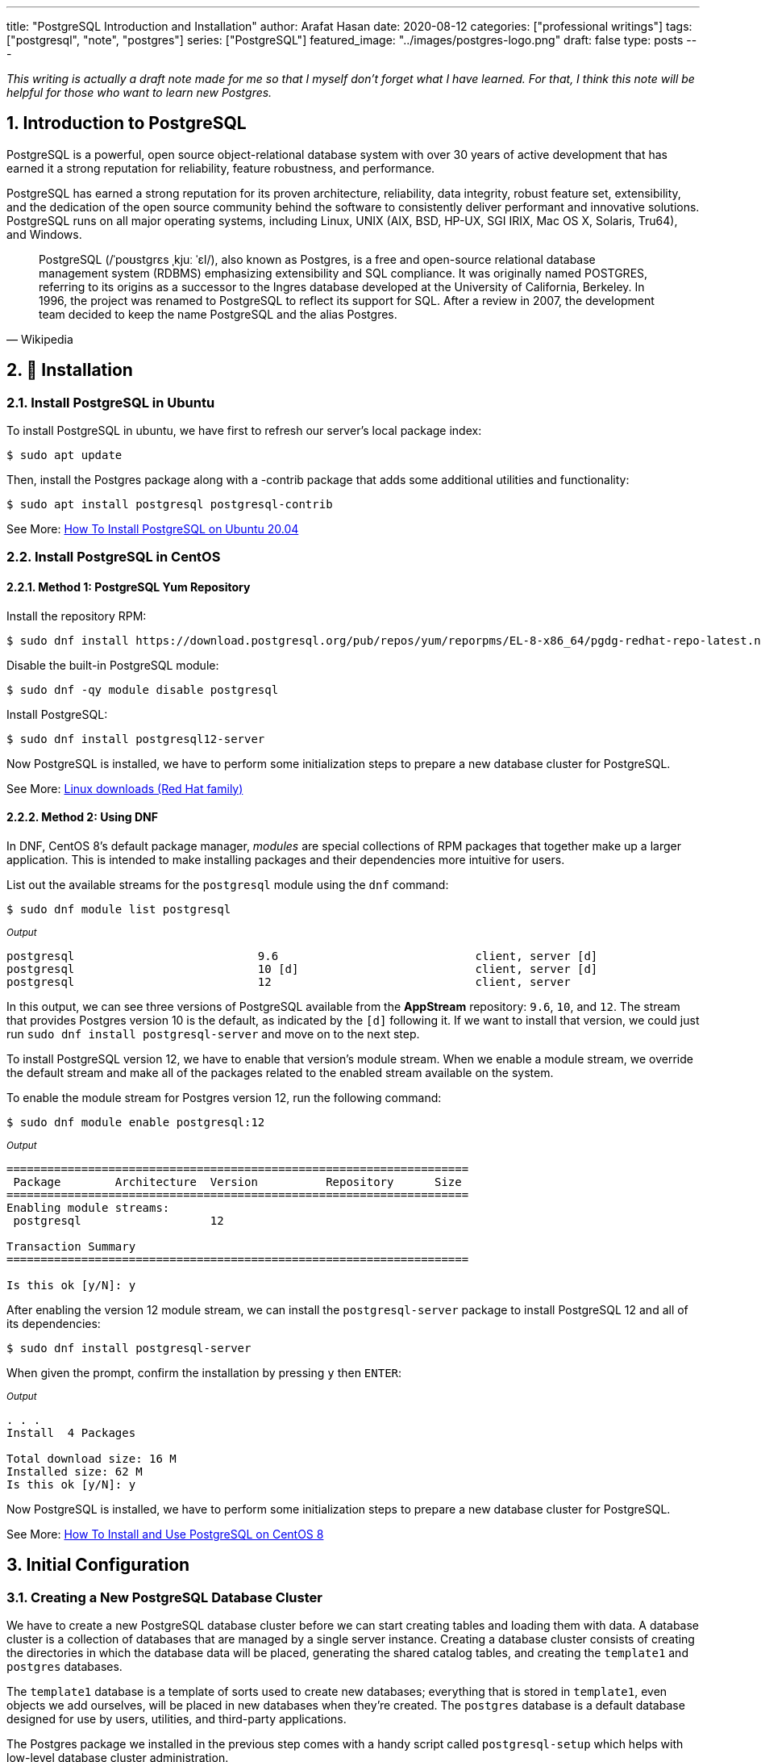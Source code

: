 ---
title: "PostgreSQL Introduction and Installation"
author: Arafat Hasan
date: 2020-08-12
categories: ["professional writings"]
tags: ["postgresql", "note", "postgres"]
series: ["PostgreSQL"]
featured_image: "../images/postgres-logo.png"
draft: false
type: posts
---




:Author:    Arafat Hasan
:Email:     <opendoor.arafat[at]gmail[dot]com>
:Date:      12 August, 2020
:Revision:  v1.0
:sectnums:
:toc: macro
:toc-title: Table of Content 
:toclevels: 3
:doctype: article
:source-highlighter: rouge
:rouge-style: base16.solarized.light
:rogue-css: style
:icons: font


ifdef::env-github[]
:imagesdir: ./images
endif::[]
ifndef::env-github[]
:imagesdir: ../images
endif::[]

ifdef::env-github[]
++++
<p align="center">
<img align="center" width="250" height="250" alt="PostgreSQL Logo" src="./images/postgres-logo.png">
<p>
<h1 align="center"> PostgreSQL Introduction and Installation </h1>
<br>
++++
endif::[]

ifndef::env-github[]
endif::[]



toc::[] 

_This writing is actually a draft note made for me so that I myself don’t forget what I have learned. For that, I think this note will be helpful for those who want to learn new Postgres._

== Introduction to PostgreSQL

PostgreSQL is a powerful, open source object-relational database system with over 30 years of active development that has earned it a strong reputation for reliability, feature robustness, and performance. 

PostgreSQL has earned a strong reputation for its proven architecture, reliability, data integrity, robust feature set, extensibility, and the dedication of the open source community behind the software to consistently deliver performant and innovative solutions. PostgreSQL runs on all major operating systems, including Linux, UNIX (AIX, BSD, HP-UX, SGI IRIX, Mac OS X, Solaris, Tru64), and Windows.


[quote, Wikipedia]
____
PostgreSQL (/ˈpoʊstɡrɛs ˌkjuː ˈɛl/), also known as Postgres, is a free and open-source relational database management system (RDBMS) emphasizing extensibility and SQL compliance. It was originally named POSTGRES, referring to its origins as a successor to the Ingres database developed at the University of California, Berkeley. In 1996, the project was renamed to PostgreSQL to reflect its support for SQL. After a review in 2007, the development team decided to keep the name PostgreSQL and the alias Postgres.
____



== 🚧 Installation


=== Install PostgreSQL in Ubuntu

To install PostgreSQL in ubuntu, we have first to refresh our server’s local package index:
```
$ sudo apt update
```
Then, install the Postgres package along with a -contrib package that adds some additional utilities and functionality:
```
$ sudo apt install postgresql postgresql-contrib
```

See More: https://www.digitalocean.com/community/tutorials/how-to-install-postgresql-on-ubuntu-20-04-quickstart[How To Install PostgreSQL on Ubuntu 20.04^]


=== Install PostgreSQL in CentOS


==== Method 1: PostgreSQL Yum Repository

Install the repository RPM:
```
$ sudo dnf install https://download.postgresql.org/pub/repos/yum/reporpms/EL-8-x86_64/pgdg-redhat-repo-latest.noarch.rpm
```
Disable the built-in PostgreSQL module:
```
$ sudo dnf -qy module disable postgresql
```
Install PostgreSQL:
```
$ sudo dnf install postgresql12-server
```

Now PostgreSQL is installed, we have to perform some initialization steps to prepare a new database cluster for PostgreSQL.

See More: https://www.postgresql.org/download/linux/redhat/[Linux downloads (Red Hat family)^]

==== Method 2: Using DNF

In DNF, CentOS 8’s default package manager, _modules_ are special collections of RPM packages that together make up a larger application. This is intended to make installing packages and their dependencies more intuitive for users.

List out the available streams for the `postgresql` module using the `dnf` command:

```
$ sudo dnf module list postgresql
```

~_Output_~
```
postgresql                           9.6                             client, server [d]                          PostgreSQL server and client module                         
postgresql                           10 [d]                          client, server [d]                          PostgreSQL server and client module                         
postgresql                           12                              client, server                              PostgreSQL server and client module
```

In this output, we can see three versions of PostgreSQL available from the **AppStream** repository: `9.6`, `10`, and `12`. The stream that provides Postgres version 10 is the default, as indicated by the `[d]` following it. If we want to install that version, we could just run `sudo dnf install postgresql-server` and move on to the next step.

To install PostgreSQL version 12, we have to enable that version’s module stream. When we enable a module stream, we override the default stream and make all of the packages related to the enabled stream available on the system.

To enable the module stream for Postgres version 12, run the following command:
```
$ sudo dnf module enable postgresql:12
```

~_Output_~
```
====================================================================
 Package        Architecture  Version          Repository      Size
====================================================================
Enabling module streams:
 postgresql                   12                                   

Transaction Summary
====================================================================

Is this ok [y/N]: y

```

After enabling the version 12 module stream, we can install the `postgresql-server` package to install PostgreSQL 12 and all of its dependencies:

```
$ sudo dnf install postgresql-server
```

When given the prompt, confirm the installation by pressing `y` then `ENTER`:

~_Output_~
```
. . .
Install  4 Packages

Total download size: 16 M
Installed size: 62 M
Is this ok [y/N]: y

```
Now PostgreSQL is installed, we have to perform some initialization steps to prepare a new database cluster for PostgreSQL.

See More: https://www.digitalocean.com/community/tutorials/how-to-install-and-use-postgresql-on-centos-8[How To Install and Use PostgreSQL on CentOS 8^]



== Initial Configuration
=== Creating a New PostgreSQL Database Cluster

We have to create a new PostgreSQL database cluster before we can start creating tables and loading them with data. A database cluster is a collection of databases that are managed by a single server instance. Creating a database cluster consists of creating the directories in which the database data will be placed, generating the shared catalog tables, and creating the `template1` and `postgres` databases.

The `template1` database is a template of sorts used to create new databases; everything that is stored in `template1`, even objects we add ourselves, will be placed in new databases when they’re created. The `postgres` database is a default database designed for use by users, utilities, and third-party applications.

The Postgres package we installed in the previous step comes with a handy script called `postgresql-setup` which helps with low-level database cluster administration.

To create a database cluster, run the script using `sudo` and with the `--initdb` option.


_If PostgreSQL is installed using the PostgreSQL Yum repository:_
```
$ /usr/pgsql-12/bin/postgresql-12-setup initdb
```

_If PostgreSQL is installed using DNF:_
```
$ sudo postgresql-setup --initdb
```

~_Output_~
```
 * Initializing database in '/var/lib/pgsql/data'
 * Initialized, logs are in /var/lib/pgsql/initdb_postgresql.log
```


Now start and enable PostgreSQL using `systemctl`.


_If PostgreSQL is installed using the PostgreSQL Yum repository:_

```
$ systemctl enable postgresql-12
$ systemctl start postgresql-12
```
_If PostgreSQL is installed using DNF:_
```
$ sudo systemctl start postgresql
$ sudo systemctl enable postgresql
```

~_Output_~
```
Created symlink /etc/systemd/system/multi-user.target.wants/postgresql.service → /usr/lib/systemd/system/postgresql.service.
```

Now that PostgreSQL is up and running, we will go over using roles to learn how Postgres works and how it is different from similar database management systems.




=== Understanding PostgreSQL Roles and Databases


By default, Postgres uses a concept called roles to handle authentication and authorization. These are, in some ways, similar to regular Unix-style accounts, but Postgres does not distinguish between users and groups and instead prefers the more flexible term role.

Upon installation, Postgres is set up to use `ident` authentication, meaning that it associates Postgres roles with a matching Unix/Linux system account. If a role exists within Postgres, a Unix/Linux username with the same name can sign in as that role.

The installation procedure created a user account called `postgres` that is associated with the default Postgres role. To use Postgres, at first, we have to log in using that role.

So we have to switch over to the `postgres` UNIX user, which is created upon installation of Postgres, and then from the `postgres` UNIX user, we will able to log on Postgres server.
```
[arafat@server ~]$ sudo -i -u postgres
[postgres@server ~]$ psql
```

Alternatively, to access a Postgres prompt without switching users
```
[arafat@server ~]$ sudo -u postgres psql
```




=== Creating a New Postgres Role


To log in with ident-based authentication, we will need a Linux user with the same name as our Postgres role and database.

If we don’t have a matching Linux user available, we must create one with the `adduser` command.
```
[arafat@server ~]$ sudo adduser postgresuser
```

We showed how to create a UNIX user named `postgresuser` here, but we will not use it. Instead, we will use the existing `arafat` user for a new Postgres roll.

Now we will create a Postgres role. After switching to `postgres` Linux user:
```
postgres@server:~$ createuser --interactive
Enter name of role to add: arafat
Shall the new role be a superuser? (y/n) y
```


Another assumption that the Postgres authentication system makes by default is that for any role used to log in, that role will have a database with the same name which it can access.

This means that if the user we created in the last section is called `arafat`, that role will attempt to connect to a database which is also called `arafat` by default. We can create such a database with the `createdb` command.

If we are logged in as the `postgres` user, we would type something like:

```
postgres@server:~$ createdb arafat
```

Now we will able to connect to `psql` from unix user `arafat` to Postgres role `arafat`. 
```
[arafat@server ~]$ psql
psql (12.3)
Type &quot;help&quot; for help.

arafat=#
```



